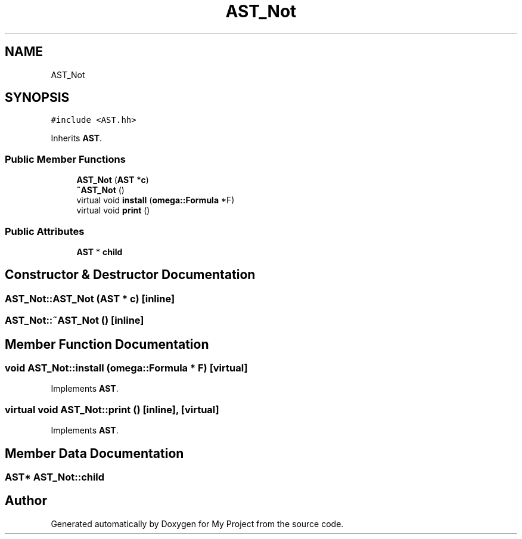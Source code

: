 .TH "AST_Not" 3 "Sun Jul 12 2020" "My Project" \" -*- nroff -*-
.ad l
.nh
.SH NAME
AST_Not
.SH SYNOPSIS
.br
.PP
.PP
\fC#include <AST\&.hh>\fP
.PP
Inherits \fBAST\fP\&.
.SS "Public Member Functions"

.in +1c
.ti -1c
.RI "\fBAST_Not\fP (\fBAST\fP *\fBc\fP)"
.br
.ti -1c
.RI "\fB~AST_Not\fP ()"
.br
.ti -1c
.RI "virtual void \fBinstall\fP (\fBomega::Formula\fP *F)"
.br
.ti -1c
.RI "virtual void \fBprint\fP ()"
.br
.in -1c
.SS "Public Attributes"

.in +1c
.ti -1c
.RI "\fBAST\fP * \fBchild\fP"
.br
.in -1c
.SH "Constructor & Destructor Documentation"
.PP 
.SS "AST_Not::AST_Not (\fBAST\fP * c)\fC [inline]\fP"

.SS "AST_Not::~AST_Not ()\fC [inline]\fP"

.SH "Member Function Documentation"
.PP 
.SS "void AST_Not::install (\fBomega::Formula\fP * F)\fC [virtual]\fP"

.PP
Implements \fBAST\fP\&.
.SS "virtual void AST_Not::print ()\fC [inline]\fP, \fC [virtual]\fP"

.PP
Implements \fBAST\fP\&.
.SH "Member Data Documentation"
.PP 
.SS "\fBAST\fP* AST_Not::child"


.SH "Author"
.PP 
Generated automatically by Doxygen for My Project from the source code\&.
